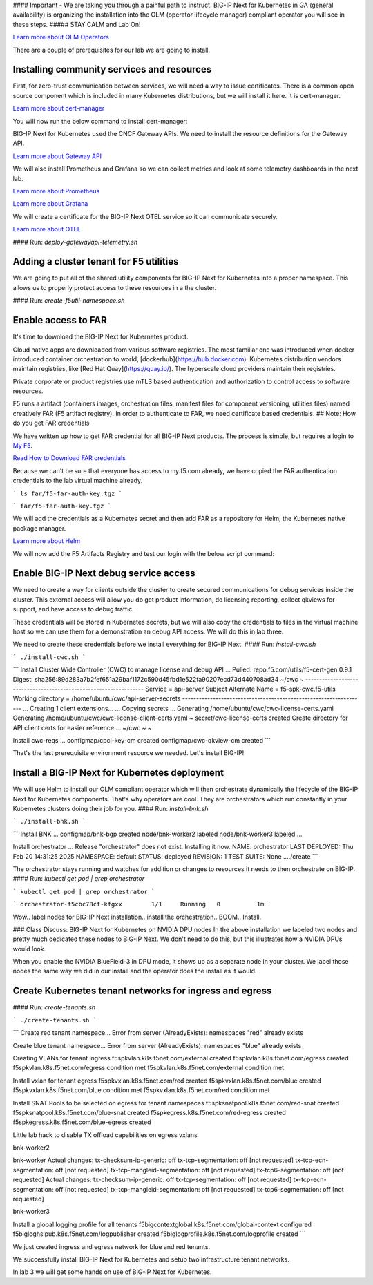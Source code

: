 #### Important - We are taking you through a painful path to instruct. 
BIG-IP Next for Kubernetes in GA (general availability) is organizing the installation into the OLM (operator lifecycle manager) compliant operator you will see in these steps. 
##### STAY CALM and Lab On!

.. image:: images/OLMOperators.png

`Learn more about OLM Operators <https://olm.operatorframework.io/>`_

There are a couple of prerequisites for our lab we are going to install. 

Installing community services and resources
-------------------------------------------

First, for zero-trust communication between services, we will need a way to issue certificates.  There is a common open source component which is included in many Kubernetes distributions, but we will install it here. It is cert-manager.

.. image:: images/cert-manager.png

`Learn more about cert-manager <https://cert-manager.io/>`_

You will now run the below command to install cert-manager:

.. code-block:: bash
   :caption: Install Cert Manager

   ./create-cert-manager.sh


.. code-block:: bash
   :caption: Cert Manager Output

   Install cert-manager and clustr issuer to manage pod-to-pod certs ...
   "jetstack" has been added to your repositories
   Release "cert-manager" does not exist. Installing it now.
   NAME: cert-manager
   LAST DEPLOYED: Thu Feb 20 07:28:10 2025
   NAMESPACE: cert-manager
   STATUS: deployed
   REVISION: 1
   TEST SUITE: None
   NOTES:
   cert-manager v1.16.1 has been deployed successfully!
   
   In order to begin issuing certificates, you will need to set up a ClusterIssuer
   or Issuer resource (for example, by creating a 'letsencrypt-staging' issuer).
   
   More information on the different types of issuers and how to configure them
   can be found in our documentation:
   
   https://cert-manager.io/docs/configuration/
   
   For information on how to configure cert-manager to automatically provision
   Certificates for Ingress resources, take a look at the `ingress-shim`
   documentation:
   
   https://cert-manager.io/docs/usage/ingress/
   pod/cert-manager-74b7f6cbbc-fblj8 condition met
   pod/cert-manager-cainjector-58c9d76cb8-4qcdk condition met
   pod/cert-manager-webhook-5875b545cf-bp5cn condition met
   clusterissuer.cert-manager.io/selfsigned-cluster-issuer created
   certificate.cert-manager.io/bnk-ca created
   clusterissuer.cert-manager.io/bnk-ca-cluster-issuer created


BIG-IP Next for Kubernetes used the CNCF Gateway APIs. We need to install the resource definitions for the Gateway API. 

`Learn more about Gateway API <https://gateway-api.sigs.k8s.io/>`_

We will also install Prometheus and Grafana so we can collect metrics and look at some telemetry dashboards in the next lab. 

.. image:: images/Prometheus.png

`Learn more about Prometheus <https://prometheus.io/>`_

.. image:: images/Grafana.png

`Learn more about Grafana <https://github.com/grafana/grafana/blob/main/README.md>`_

We will create a certificate for the BIG-IP Next OTEL service so it can communicate securely.

.. image:: images/OpenTelemetry.png

`Learn more about OTEL <https://opentelemetry.io/>`_

#### Run: `deploy-gatewayapi-telemetry.sh`

.. code-block:: bash
   :caption: Deploy Gateway API and Telemetry

   ./deploy-gatewayapi-telemetry.sh


.. code-block:: bash
   :caption: Gateway API and Telemetry Output

   Install Gateway API CRDs ...
   customresourcedefinition.apiextensions.k8s.io/backendlbpolicies.gateway.networking.k8s.io created
   customresourcedefinition.apiextensions.k8s.io/backendtlspolicies.gateway.networking.k8s.io created
   customresourcedefinition.apiextensions.k8s.io/gatewayclasses.gateway.networking.k8s.io created
   customresourcedefinition.apiextensions.k8s.io/gateways.gateway.networking.k8s.io created
   customresourcedefinition.apiextensions.k8s.io/grpcroutes.gateway.networking.k8s.io created
   customresourcedefinition.apiextensions.k8s.io/httproutes.gateway.networking.k8s.io created
   customresourcedefinition.apiextensions.k8s.io/referencegrants.gateway.networking.k8s.io created
   customresourcedefinition.apiextensions.k8s.io/tcproutes.gateway.networking.k8s.io created
   customresourcedefinition.apiextensions.k8s.io/tlsroutes.gateway.networking.k8s.io created
   customresourcedefinition.apiextensions.k8s.io/udproutes.gateway.networking.k8s.io created
   
   Install Promethues and Grafana ...
   certificate.cert-manager.io/prometheus created
   deployment.apps/prometheus created
   configmap/prometheus-config created
   service/prometheus-service created
   clusterrole.rbac.authorization.k8s.io/prometheus-default created
   clusterrolebinding.rbac.authorization.k8s.io/prometheus-default created
   deployment.apps/grafana created
   configmap/grafana-datasources created
   service/grafana created
   
   Install OTEL prerequired cert ...
   certificate.cert-manager.io/external-otelsvr created
   certificate.cert-manager.io/external-f5ingotelsvr created


Adding a cluster tenant for F5 utilities
----------------------------------------

We are going to put all of the shared utility components for BIG-IP Next for Kubernetes into a proper namespace. This allows us to properly protect access to these resources in a the cluster.

#### Run: `create-f5util-namespace.sh`

.. code-block:: bash
   :caption: Create F5 Utilities Namespace

   ./create-f5util-namespace.sh


.. code-block:: bash
   :caption: F5 Utilities Namespace Output

   Create f5-utils namespace for BNK supporting software
   namespace/f5-utils created


Enable access to FAR
--------------------

It's time to download the BIG-IP Next for Kubernetes product.

Cloud native apps are downloaded from various software registries. The most familiar one was introduced when docker introduced container orchestration to world, [dockerhub](https://hub.docker.com). Kubernetes distribution vendors maintain registries, like [Red Hat Quay](https://quay.io/). The hyperscale cloud providers maintain their registries. 

Private corporate or product registries use mTLS based authentication and authorization to control access to software resources. 

F5 runs a artifact (containers images, orchestration files, manifest files for component versioning, utilities files) named creatively FAR (F5 artifact registry). In order to authenticate to FAR, we need certificate based credentials.
## Note: How do you get FAR credentials

We have written up how to get FAR credential for all BIG-IP Next products. The process is simple, but requires a login to `My F5 <https://my.f5.com>`_. 

`Read How to Download FAR credentials <https://clouddocs.f5.com/bigip-next-for-kubernetes/2.0.0-LA/far.html#download-the-service-account-key>`_

Because we can't be sure that everyone has access to my.f5.com already, we have copied the FAR authentication credentials to the lab virtual machine already. 

```
ls far/f5-far-auth-key.tgz
```

```
far/f5-far-auth-key.tgz
```

We will add the credentials as a Kubernetes secret and then add FAR as a repository for Helm, the Kubernetes native package manager. 

`Learn more about Helm <https://helm.sh/>`_

We will now add the F5 Artifacts Registry and test our login with the below script command:

.. code-block:: bash
   :caption: Add FAR Registry

   ./add-far-registry.sh


.. code-block:: bash
   :caption: Add FAR Registry and test Output

   ./add-far-registry.sh
   F5 Artifacts Registry (FAR) authentication token ...
   Create the secret.yaml file with the provided content ...
   secret/far-secret created
   secret/far-secret created
   Login Succeeded


Enable BIG-IP Next debug service access
---------------------------------------

We need to create a way for clients outside the cluster to create secured communications for debug services inside the cluster. This external access will allow you do get product information, do licensing reporting, collect qkviews for support, and have access to debug traffic.

These credentials will be stored in Kubernetes secrets, but we will also copy the credentials to files in the virtual machine host so we can use them for a demonstration an debug API access. We will do this in lab three.

.. image:: images/CWCAuthgenerationfordebugAPI.png

We need to create these credentials before we install everything for BIG-IP Next.
#### Run: `install-cwc.sh`

```
./install-cwc.sh
```

```
Install Cluster Wide Controller (CWC) to manage license and debug API ...
Pulled: repo.f5.com/utils/f5-cert-gen:0.9.1
Digest: sha256:89d283a7b2fef651a29baf1172c590d45fbd1e522fa90207ecd73d440708ad34
~/cwc ~
------------------------------------------------------------------
Service                   = api-server
Subject Alternate Name    = f5-spk-cwc.f5-utils
Working directory         = /home/ubuntu/cwc/api-server-secrets
------------------------------------------------------------------
...
Creating 1 client extensions...
...
Copying secrets ...
Generating /home/ubuntu/cwc/cwc-license-certs.yaml
Generating /home/ubuntu/cwc/cwc-license-client-certs.yaml
~
secret/cwc-license-certs created
Create directory for API client certs for easier reference ...
~/cwc ~
~

Install cwc-reqs ...
configmap/cpcl-key-cm created
configmap/cwc-qkview-cm created
```

That's the last prerequisite environment resource we needed. Let's install BIG-IP!

Install a BIG-IP Next for Kubernetes deployment
-----------------------------------------------

We will use Helm to install our OLM compliant operator which will then orchestrate dynamically the lifecycle of the BIG-IP Next for Kubernetes components. That's why operators are cool. They are orchestrators which run constantly in your Kubernetes clusters doing their job for you.
#### Run: `install-bnk.sh`

```
./install-bnk.sh
```

```
Install BNK ...
configmap/bnk-bgp created
node/bnk-worker2 labeled
node/bnk-worker3 labeled
...

Install orchestrator ...
Release "orchestrator" does not exist. Installing it now.
NAME: orchestrator
LAST DEPLOYED: Thu Feb 20 14:31:25 2025
NAMESPACE: default
STATUS: deployed
REVISION: 1
TEST SUITE: None
..../create
```

The orchestrator stays running and watches for addition or changes to resources it needs to then orchestrate on BIG-IP.
#### Run: `kubectl get pod | grep orchestrator`

```
kubectl get pod | grep orchestrator
```

```
orchestrator-f5cbc78cf-kfgxx        1/1     Running   0          1m
```

Wow.. label nodes for BIG-IP Next installation.. install the orchestration.. BOOM.. Install. 

.. image:: images/BIG-IPInstalledLabEnvironment.png

### Class Discuss: BIG-IP Next for Kubernetes on NVIDIA DPU nodes
In the above installation we labeled two nodes and pretty much dedicated these nodes to BIG-IP Next. We don't need to do this, but this illustrates how a NVIDIA DPUs would look. 

.. image:: images/BIG-IPNextonNVIDIABF-3Diagram.png

When you enable the NVIDIA BlueField-3 in DPU mode, it shows up as a separate node in your cluster. We label those nodes the same way we did in our install and the operator does the install as it would.

.. image:: images/BIG-IPNextonNVIDIABF-3KubernetesNodes.png

Create Kubernetes tenant networks for ingress and egress
--------------------------------------------------------

#### Run: `create-tenants.sh`

```
./create-tenants.sh
```

```
Create red tenant namespace...
Error from server (AlreadyExists): namespaces "red" already exists

Create blue tenant namespace...
Error from server (AlreadyExists): namespaces "blue" already exists

Creating VLANs for tenant ingress
f5spkvlan.k8s.f5net.com/external created
f5spkvlan.k8s.f5net.com/egress created
f5spkvlan.k8s.f5net.com/egress condition met
f5spkvlan.k8s.f5net.com/external condition met

Install vxlan for tenant egress
f5spkvxlan.k8s.f5net.com/red created
f5spkvxlan.k8s.f5net.com/blue created
f5spkvxlan.k8s.f5net.com/blue condition met
f5spkvxlan.k8s.f5net.com/red condition met

Install SNAT Pools to be selected on egress for tenant namespaces
f5spksnatpool.k8s.f5net.com/red-snat created
f5spksnatpool.k8s.f5net.com/blue-snat created
f5spkegress.k8s.f5net.com/red-egress created
f5spkegress.k8s.f5net.com/blue-egress created

Little lab hack to disable TX offload capabilities on egress vxlans

bnk-worker2

bnk-worker
Actual changes:
tx-checksum-ip-generic: off
tx-tcp-segmentation: off [not requested]
tx-tcp-ecn-segmentation: off [not requested]
tx-tcp-mangleid-segmentation: off [not requested]
tx-tcp6-segmentation: off [not requested]
Actual changes:
tx-checksum-ip-generic: off
tx-tcp-segmentation: off [not requested]
tx-tcp-ecn-segmentation: off [not requested]
tx-tcp-mangleid-segmentation: off [not requested]
tx-tcp6-segmentation: off [not requested]

bnk-worker3

Install a global logging profile for all tenants
f5bigcontextglobal.k8s.f5net.com/global-context configured
f5bigloghslpub.k8s.f5net.com/logpublisher created
f5biglogprofile.k8s.f5net.com/logprofile created
```

We just created ingress and egress network for blue and red tenants.

.. image:: images/TenantIngressandEgressNetworks.png

We successfully install BIG-IP Next for Kubernetes and setup two infrastructure tenant networks. 

In lab 3 we will get some hands on use of BIG-IP Next for Kubernetes.
